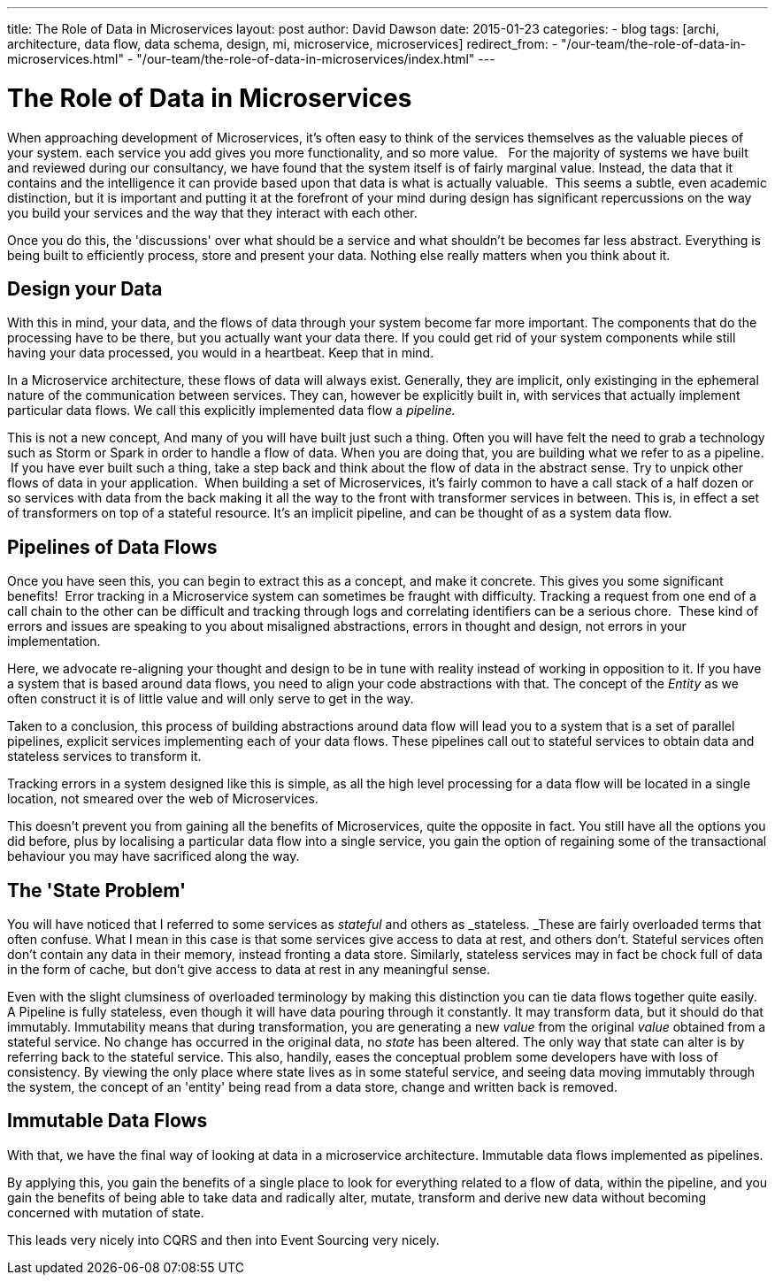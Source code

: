---
title: The Role of Data in Microservices
layout: post
author: David Dawson
date: 2015-01-23
categories:
 - blog
tags: [archi, architecture, data flow, data schema, design, mi, microservice, microservices]
redirect_from:
  - "/our-team/the-role-of-data-in-microservices.html"
  - "/our-team/the-role-of-data-in-microservices/index.html"
---

# The Role of Data in Microservices

When approaching development of Microservices, it's often easy to think of the services themselves as the valuable pieces of your system. each service you add gives you more functionality, and so more value.   For the majority of systems we have built and reviewed during our consultancy, we have found that the system itself is of fairly marginal value. Instead, the data that it contains and the intelligence it can provide based upon that data is what is actually valuable.  This seems a subtle, even academic distinction, but it is important and putting it at the forefront of your mind during design has significant repercussions on the way you build your services and the way that they interact with each other.

Once you do this, the 'discussions' over what should be a service and what shouldn't be becomes far less abstract. Everything is being built to efficiently process, store and present your data. Nothing else really matters when you think about it.

## Design your Data

With this in mind, your data, and the flows of data through your system become far more important.
The components that do the processing have to be there, but you actually want your data there. If you
could get rid of your system components while still having your data processed, you would in a heartbeat. Keep that in mind.

In a Microservice architecture, these flows of data will always exist. Generally, they are implicit, only existinging in the ephemeral nature of the communication between services. They can, however be explicitly built in, with services that actually implement particular data flows. We call this explicitly implemented data flow a _pipeline._

This is not a new concept, And many of you will have built just such a thing. Often you will have felt the need to grab a technology such as Storm or Spark in order to handle a flow of data. When you are doing that, you are building what we refer to as a pipeline.  If you have ever built such a thing, take a step back and think about the flow of data in the abstract sense. Try to unpick other flows of data in your application.  When building a set of Microservices, it's fairly common to have a call stack of a half dozen or so services with data from the back making it all the way to the front with transformer services in between. This is, in effect a set of transformers on top of a stateful resource. It's an implicit pipeline, and can be thought of as a system data flow.

## Pipelines of Data Flows
Once you have seen this, you can begin to extract this as a concept, and make it concrete. This gives you some significant benefits!  Error tracking in a Microservice system can sometimes be fraught with difficulty. Tracking a request from one end of a call chain to the other can be difficult and tracking through logs and correlating identifiers can be a serious chore.  These kind of errors and issues are speaking to you about misaligned abstractions, errors in thought and design, not errors in your implementation.

Here, we advocate re-aligning your thought and design to be in tune with reality instead of working in opposition to it. If you have a system that is based around data flows, you need to align your code abstractions with that. The concept of the _Entity_ as we often construct it is of little value and will only serve to get in the way.

Taken to a conclusion, this process of building abstractions around data flow will lead you to a system that is a set of parallel pipelines, explicit services implementing each of your data flows. These pipelines call out to stateful services to obtain data and stateless services to transform it.

Tracking errors in a system designed like this is simple, as all the high level processing for a data flow will be located in a single location, not smeared over the web of Microservices.

This doesn't prevent you from gaining all the benefits of Microservices, quite the opposite in fact. You still have all the options you did before, plus by localising a particular data flow into a single service, you gain the option of regaining some of the transactional behaviour you may have sacrificed along the way.

## The 'State Problem'
You will have noticed that I referred to some services as _stateful_ and others as _stateless. _These are fairly overloaded terms that often confuse. What I mean in this case is that some services give access to data at rest, and others don't. Stateful services often don't contain any data in their memory, instead fronting a data store. Similarly, stateless services may in fact be chock full of data in the form of cache, but don't give access to data at rest in any meaningful sense.

Even with the slight clumsiness of overloaded terminology by making this distinction you can tie data flows together quite easily. A Pipeline is fully stateless, even though it will have data pouring through it constantly. It may transform data, but it should do that immutably. Immutability means that during transformation, you are generating a new _value_ from the original _value_ obtained from a stateful service. No change has occurred in the original data, no _state_ has been altered. The only way that state can alter is by referring back to the stateful service. This also, handily, eases the conceptual problem some developers have with loss of consistency. By viewing the only place where state lives as in some stateful service, and seeing data moving immutably through the system, the concept of an 'entity' being read from a data store, change and written back is removed.

## Immutable Data Flows
With that, we have the final way of looking at data in a microservice architecture. Immutable data flows implemented as pipelines.

By applying this, you gain the benefits of a single place to look for everything related to a flow of data, within the pipeline, and you gain the benefits of being able to take data and radically alter, mutate, transform and derive new data without becoming concerned with mutation of state.

This leads very nicely into CQRS and then into Event Sourcing very nicely.
